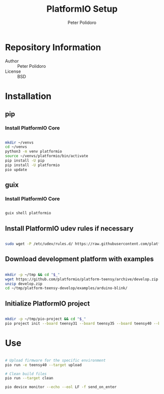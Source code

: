 #+TITLE: PlatformIO Setup
#+AUTHOR: Peter Polidoro
#+EMAIL: peter@polidoro.io

* Repository Information
- Author :: Peter Polidoro
- License :: BSD

* Installation

** pip

*** Install PlatformIO Core

#+BEGIN_SRC sh

mkdir ~/venvs
cd ~/venvs
python3 -m venv platformio
source ~/venvs/platformio/bin/activate
pip install -U pip
pip install -U platformio
pio update

#+END_SRC

** guix

*** Install PlatformIO Core

#+BEGIN_SRC sh

guix shell platformio

#+END_SRC

** Install PlatformIO udev rules if necessary

#+BEGIN_SRC sh

sudo wget -P /etc/udev/rules.d/ https://raw.githubusercontent.com/platformio/platformio-core/develop/scripts/99-platformio-udev.rules

#+END_SRC

** Download development platform with examples

#+BEGIN_SRC sh

mkdir -p ~/tmp && cd "$_"
wget https://github.com/platformio/platform-teensy/archive/develop.zip
unzip develop.zip
cd ~/tmp/platform-teensy-develop/examples/arduino-blink/

#+END_SRC

** Initialize PlatformIO project

#+BEGIN_SRC sh

mkdir -p ~/tmp/pio-project && cd "$_"
pio project init --board teensy31 --board teensy35 --board teensy40 --board teensy41

#+END_SRC

* Use

#+BEGIN_SRC sh

# Upload firmware for the specific environment
pio run -e teensy40 --target upload

# Clean build files
pio run --target clean

pio device monitor --echo --eol LF -f send_on_enter

#+END_SRC

